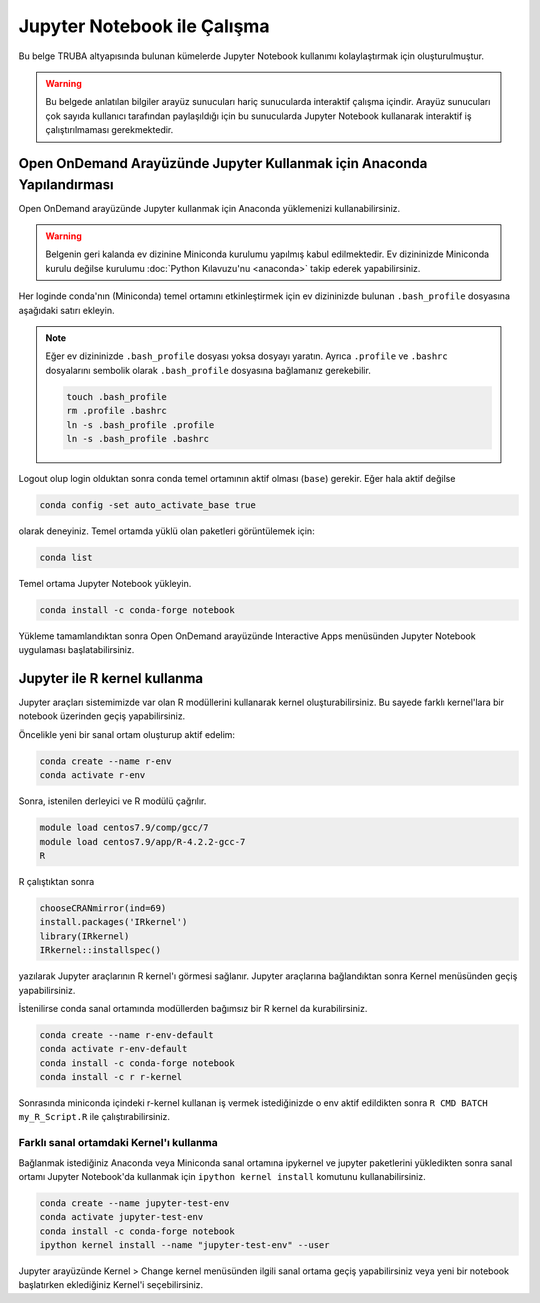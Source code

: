 .. _jupyter-anaconda:

===================================
Jupyter Notebook ile Çalışma
===================================

Bu belge TRUBA altyapısında bulunan kümelerde Jupyter Notebook kullanımı kolaylaştırmak için oluşturulmuştur.

.. warning::

    Bu belgede anlatılan bilgiler arayüz sunucuları hariç sunucularda interaktif çalışma içindir. Arayüz sunucuları çok sayıda kullanıcı tarafından paylaşıldığı için bu sunucularda Jupyter Notebook kullanarak interaktif iş çalıştırılmaması gerekmektedir.

------------------------------------------------------------------------------------------------------
Open OnDemand Arayüzünde Jupyter Kullanmak için Anaconda Yapılandırması
------------------------------------------------------------------------------------------------------

Open OnDemand arayüzünde Jupyter kullanmak için Anaconda yüklemenizi kullanabilirsiniz.

.. warning::
    
    Belgenin geri kalanda ev dizinine Miniconda kurulumu yapılmış kabul edilmektedir. Ev dizininizde Miniconda kurulu değilse kurulumu :doc:`Python Kılavuzu'nu <anaconda>` takip ederek yapabilirsiniz.

Her loginde conda'nın (Miniconda) temel ortamını etkinleştirmek için ev dizininizde bulunan ``.bash_profile`` dosyasına aşağıdaki satırı ekleyin.

.. code-block:: bash
    :caption: .bash_profile

    eval "$(/truba/home/$USER/miniconda3/bin/conda shell.bash hook)"

.. note::

    Eğer ev dizininizde ``.bash_profile`` dosyası yoksa dosyayı yaratın. Ayrıca ``.profile`` ve ``.bashrc`` dosyalarını sembolik olarak ``.bash_profile`` dosyasına bağlamanız gerekebilir.

    .. code-block:: bash

        touch .bash_profile
        rm .profile .bashrc
        ln -s .bash_profile .profile
        ln -s .bash_profile .bashrc

Logout olup login olduktan sonra conda temel ortamının aktif olması (``base``) gerekir. Eğer hala aktif değilse 

.. code-block:: bash

    conda config -set auto_activate_base true

olarak deneyiniz. Temel ortamda yüklü olan paketleri görüntülemek için:

.. code-block:: bash

    conda list

Temel ortama Jupyter Notebook yükleyin.

.. code-block:: bash

    conda install -c conda-forge notebook

Yükleme tamamlandıktan sonra Open OnDemand arayüzünde Interactive Apps menüsünden Jupyter Notebook uygulaması başlatabilirsiniz.

..  
    Open OnDemand arayüzünde Jupyter kullanmak için hesaplama sunucularında Anaconda yüklemesini merkezi dosya sisteminde kurulu olan python modülü ile gerçekleştirebilirsiniz:
    .. code-block:: bash
        module load centos7.3/comp/python/3.6.5-gcc
        /truba/sw/src/Anaconda3-2020.07-Linux-x86_64.sh # Sorulan sorulara '"yes"' seçeneğiyle ile yanıt verin.
    Her loginde bu ayarların geçerli olması için bu ayarların ``.profile`` ve ``.bash_profile`` dosyalarında olması gerekir.
    .. code-block:: bash
        touch .bash_profile # Eğer yoksa .bash_profile dosyası yaratın.
    ``.bash_profile`` dosyasının içeriğini düzenleyin:
    .. code-block:: bash
        module load centos7.3/comp/python/3.6.5-gcc
        export PATH="$PATH:/truba/home/$USER/anaconda3/bin"
    ``.profile`` dosyasını sembolik olarak ``.bash_profile`` dosyasına bağlayın:
    .. code-block:: bash
        rm .profile
        ln -s .profile .bash_profile
    Logout olup login olduktan sonra ayarların doğruluğunu test edin:
    .. code-block:: bash
        jupyter notebook
    Jupyter notebook logout olup login olduktan sonra çalışıyorsa Open OnDemand arayüzünde Jupyter kullanabilirsiniz. ``ctrl+c`` kullanarak notebook'u kapatın.

--------------------------------------------
Jupyter ile R kernel kullanma
--------------------------------------------

Jupyter araçları sistemimizde var olan R modüllerini kullanarak kernel oluşturabilirsiniz. Bu sayede farklı kernel'lara bir notebook üzerinden geçiş yapabilirsiniz. 

Öncelikle yeni bir sanal ortam oluşturup aktif edelim:

.. code-block:: bash
    
    conda create --name r-env
    conda activate r-env

Sonra, istenilen derleyici ve R modülü çağrılır.
 
.. code-block:: bash

    module load centos7.9/comp/gcc/7
    module load centos7.9/app/R-4.2.2-gcc-7
    R

R çalıştıktan sonra

.. code-block:: r

    chooseCRANmirror(ind=69)
    install.packages('IRkernel')
    library(IRkernel)
    IRkernel::installspec()

yazılarak Jupyter araçlarının R kernel'ı görmesi sağlanır. Jupyter araçlarına bağlandıktan sonra Kernel menüsünden geçiş yapabilirsiniz.

İstenilirse conda sanal ortamında modüllerden bağımsız bir R kernel da kurabilirsiniz.

.. code-block:: bash

    conda create --name r-env-default
    conda activate r-env-default
    conda install -c conda-forge notebook
    conda install -c r r-kernel

Sonrasında miniconda içindeki r-kernel kullanan iş vermek istediğinizde 
o env aktif edildikten sonra ``R CMD BATCH my_R_Script.R`` ile çalıştırabilirsiniz. 

Farklı sanal ortamdaki Kernel'ı kullanma
--------------------------------------------

Bağlanmak istediğiniz Anaconda veya Miniconda sanal ortamına ipykernel ve jupyter paketlerini yükledikten sonra sanal ortamı Jupyter Notebook'da kullanmak için ``ipython kernel install`` komutunu kullanabilirsiniz.

.. code-block:: bash

    conda create --name jupyter-test-env
    conda activate jupyter-test-env
    conda install -c conda-forge notebook
    ipython kernel install --name "jupyter-test-env" --user

Jupyter arayüzünde Kernel > Change kernel menüsünden ilgili sanal ortama geçiş yapabilirsiniz veya yeni bir notebook başlatırken eklediğiniz Kernel'i seçebilirsiniz.

..
    ----------------------------------------------------------
    Jupyter Notebook ile kümelerde interaktif çalışma
    ----------------------------------------------------------

    .. warning::

        TRUBA tipi Yüksek Başarımlı Hesaplama altyapılarında limitli miktarda kaynak pek çok kullanıcı tarafından paylaşımlı olarak kullanılmaktadır. Bu nedenle bu bölümde anlatılan bilgileri kullanarak uzun süreli kaynak tahsis edip bu kaynakları etkili bir şekilde kullanmamak (örneğin interaktif işi sonlandırmadan bilgisayar başından ayrılmak) doğru değildir.

    Henüz yoksa, aşağıdaki komut satırını kullanarak bir yapılandırma dosyası oluşturun:

    .. code-block:: bash

        jupyter notebook --generate-config

    Oluşturulan yapılandırma dosyasını düzenleyerek aşağıdaki satırları değiştirin.

    .. code-block:: bash
        :caption: jupyter_notebook_config.py

        c.NotebookApp.allow_origin = '0.0.0.0'
        c.NotebookApp.ip = '0.0.0.0'

    `srun <https://slurm.schedmd.com/srun.html>`_ kullanarak interaktif çalışmak için bir kümeden kaynak talep edin:

    .. code-block:: bash

     srun -p barbun -n 1 -c 4 --time 1:00:00 --pty /bin/bash

    Jupyter'in çalıştığı makinenin ismini öğrenin: ``[HOSTNAME]``

    .. code-block:: bash

        hostname

    Notebook başlatmak istediğiniz sanal ortama geçiş yapın ve notebook başlatın.

    .. code-block:: bash
    
        eval "$(/truba/home/$USER/miniconda3/bin/conda shell.bash hook)" # Bu satır .bash_profile dosyanızda tanımlı değilse çalıştırın.
        conda activate jupyter-test-env
        jupyter-notebook --no-browser --ip=0.0.0.0 --port=8888

    .. note::

     Genel ssh tüneli şu şekildedir: ``ssh -N -L local-address:local-port:remote-address:remote-port remote-user@remote-host``. Karmaşıklığı önlemek adına hem yerel hem de uzaktan aynı ``[PORT]`` numarası 
        kullanmanız tavsiye edilir. Eğer ``[PORT]`` numaranız kullanımda ise değiştirerek (mesela 8889) girebilirsiniz. 
        URL'deki port numarasını ``[PORT]`` ve token'i not edin.
        Bu bilgilere yukarıdaki kodu çalıştırdıktan sonra karşınıza gelen URL üzerinden
        `http://127.0.0.1:[PORT]/?token=[your-token]` edinebilirsiniz.


    Jupyter Notebook'a erişmek için yeni bir terminal kullanarak ssh tüneli oluşturun:

    .. code-block:: bash

     ssh -N -L localhost:[PORT]:[HOSTNAME]:[PORT] kullanici_id@172.16.7.1

    Yerel internet tarayıcınızda ya http://localhost:[PORT] üzerinden Jupyter Notebook'a token kullanarak ya da URL adresini kopyalayıp yapıştırarak giriş yapabilirsiniz.

    .. note:: 
        Windows kullanıcılar için :ref:`putty_ssh_tunnel` sayfasını ziyaret edebilirsiniz.

    -----------------------
    JupyterLab kullanımı
    -----------------------

    Versiyon ve paketler karışmaması için yeni bir sanal ortam oluşturulup aktif edildikten sonra `JupyterLab <https://jupyter.org/install>`_ kurarak kullanabilirsiniz.

    .. code-block:: bash

        conda create --name jupyter-lab-env
        conda activate jupyter-lab-env
        conda install -c conda-forge jupyter-lab
        jupyter-lab --no-browser --ip=0.0.0.0 --port=8888
